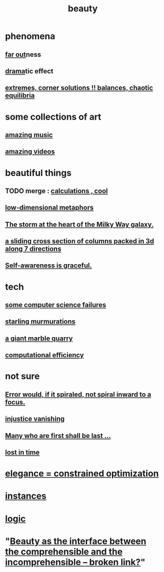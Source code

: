 :PROPERTIES:
:ID:       de98c3eb-27ba-4a51-9875-9af3c6e2c2dd
:END:
#+title: beauty
* phenomena
** [[https://github.com/JeffreyBenjaminBrown/public_notes_with_github-navigable_links/blob/master/far_out.org][far out]]ness
** [[https://github.com/JeffreyBenjaminBrown/public_notes_with_github-navigable_links/blob/master/drama.org][drama]]tic effect
** [[https://github.com/JeffreyBenjaminBrown/public_notes_with_github-navigable_links/blob/master/art_highlights_extremes.org][extremes, corner solutions !! balances, chaotic equilibria]]
* some collections of art
** [[https://github.com/JeffreyBenjaminBrown/public_notes_with_github-navigable_links/blob/master/amazing_music.org][amazing music]]
** [[https://github.com/JeffreyBenjaminBrown/public_notes_with_github-navigable_links/blob/master/amazing_videos.org][amazing videos]]
* beautiful things
** TODO merge : [[https://github.com/JeffreyBenjaminBrown/public_notes_with_github-navigable_links/blob/master/calculations_cool.org][calculations , cool]]
** [[https://github.com/JeffreyBenjaminBrown/org_personal-ish_with-github-navigable_links/blob/master/low_dimensional_metaphors.org][low-dimensional metaphors]]
** [[https://github.com/JeffreyBenjaminBrown/public_notes_with_github-navigable_links/blob/master/the_storm_at_the_heart_of_the_milky_way_galaxy.org][The storm at the heart of the Milky Way galaxy.]]
** [[https://github.com/JeffreyBenjaminBrown/public_notes_with_github-navigable_links/blob/master/a_sliding_cross_section_of_columns_packed_in_3d_along_7_directions.org][a sliding cross section of columns packed in 3d along 7 directions]]
** [[https://github.com/JeffreyBenjaminBrown/public_notes_with_github-navigable_links/blob/master/self_awareness.org#self-awareness-is-graceful][Self-awareness is graceful.]]
* tech
** [[https://github.com/JeffreyBenjaminBrown/public_notes_with_github-navigable_links/blob/master/information_theory.org#in-the-abstract-computer-science-failures-can-be-beautiful][some computer science failures]]
** [[https://github.com/JeffreyBenjaminBrown/public_notes_with_github-navigable_links/blob/master/starling_murmurations.org][starling murmurations]]
** [[https://github.com/JeffreyBenjaminBrown/public_notes_with_github-navigable_links/blob/master/a_giant_marble_quarry.org][a giant marble quarry]]
** [[https://github.com/JeffreyBenjaminBrown/public_notes_with_github-navigable_links/blob/master/computational_efficiency.org][computational efficiency]]
* not sure
** [[https://github.com/JeffreyBenjaminBrown/public_notes_with_github-navigable_links/blob/master/error_would_if_it_spiraled_not_spiral_inward_to_a_focus.org][Error would, if it spiraled, not spiral inward to a focus.]]
** [[https://github.com/JeffreyBenjaminBrown/public_notes_with_github-navigable_links/blob/master/justice.org][injustice vanishing]]
** [[https://github.com/JeffreyBenjaminBrown/public_notes_with_github-navigable_links/blob/master/many_who_are_first_shall_be_last.org][Many who are first shall be last ...]]
** [[https://github.com/JeffreyBenjaminBrown/public_notes_with_github-navigable_links/blob/master/lost.org#lost-in-time][lost in time]]
* [[https://github.com/JeffreyBenjaminBrown/public_notes_with_github-navigable_links/blob/master/elegance_constrained_optimization.org][elegance = constrained optimization]]
* [[https://github.com/JeffreyBenjaminBrown/public_notes_with_github-navigable_links/blob/master/beautiful_things.org][instances]]
* [[https://github.com/JeffreyBenjaminBrown/public_notes_with_github-navigable_links/blob/master/logic.org][logic]]
* "[[:id:e10fa73d-723f-4772-99d9-2ece218d4175][Beauty as the interface between the comprehensible and the incomprehensible -- broken link?]]"
